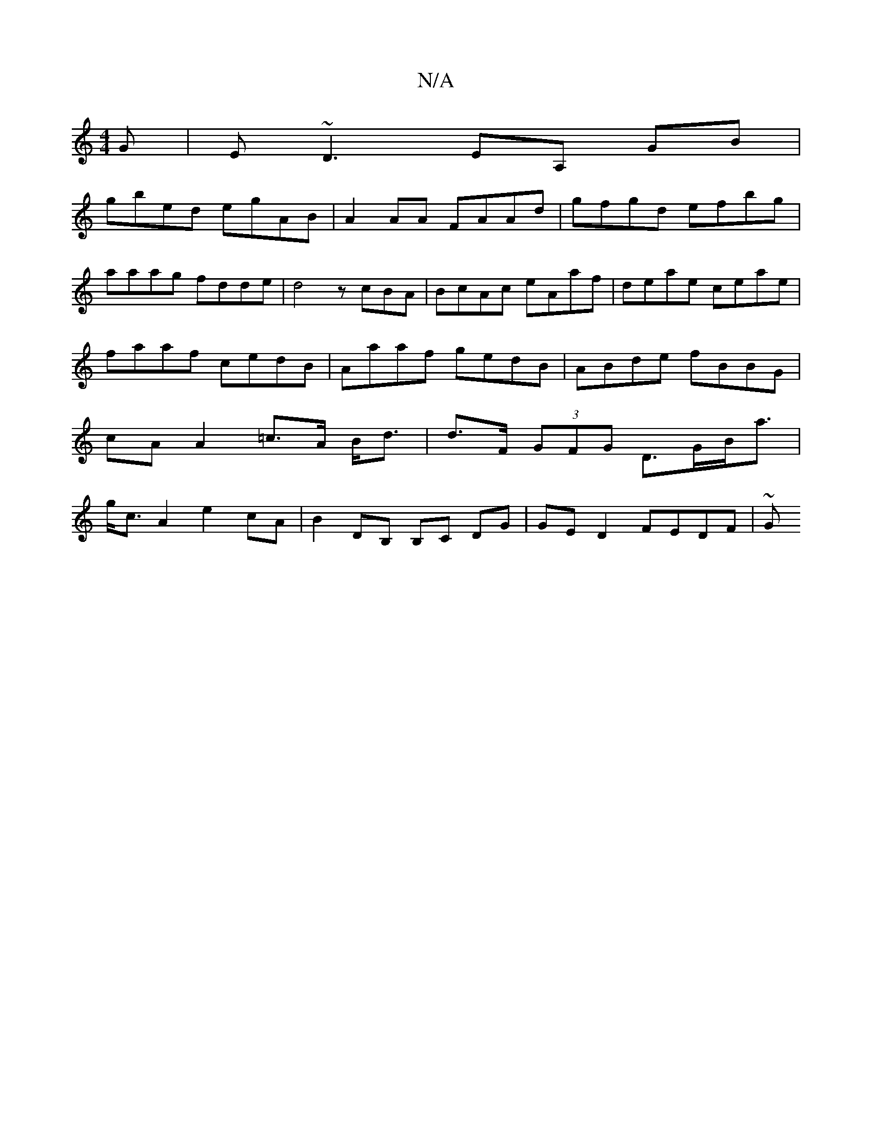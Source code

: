X:1
T:N/A
M:4/4
R:N/A
K:Cmajor
G | E~D3 EA, GB |
gbed egAB | A2 AA FAAd | gfgd efbg | aaag fdde | d4 zcBA | BcAc eAaf|deae ceae|faaf cedB|Aaaf gedB|ABde fBBG|cA A2 =c>A B<d|d>F (3GFG D>GB<a | g<cA2 e2cA | B2DB, B,C DG|GE D2 FEDF|~G